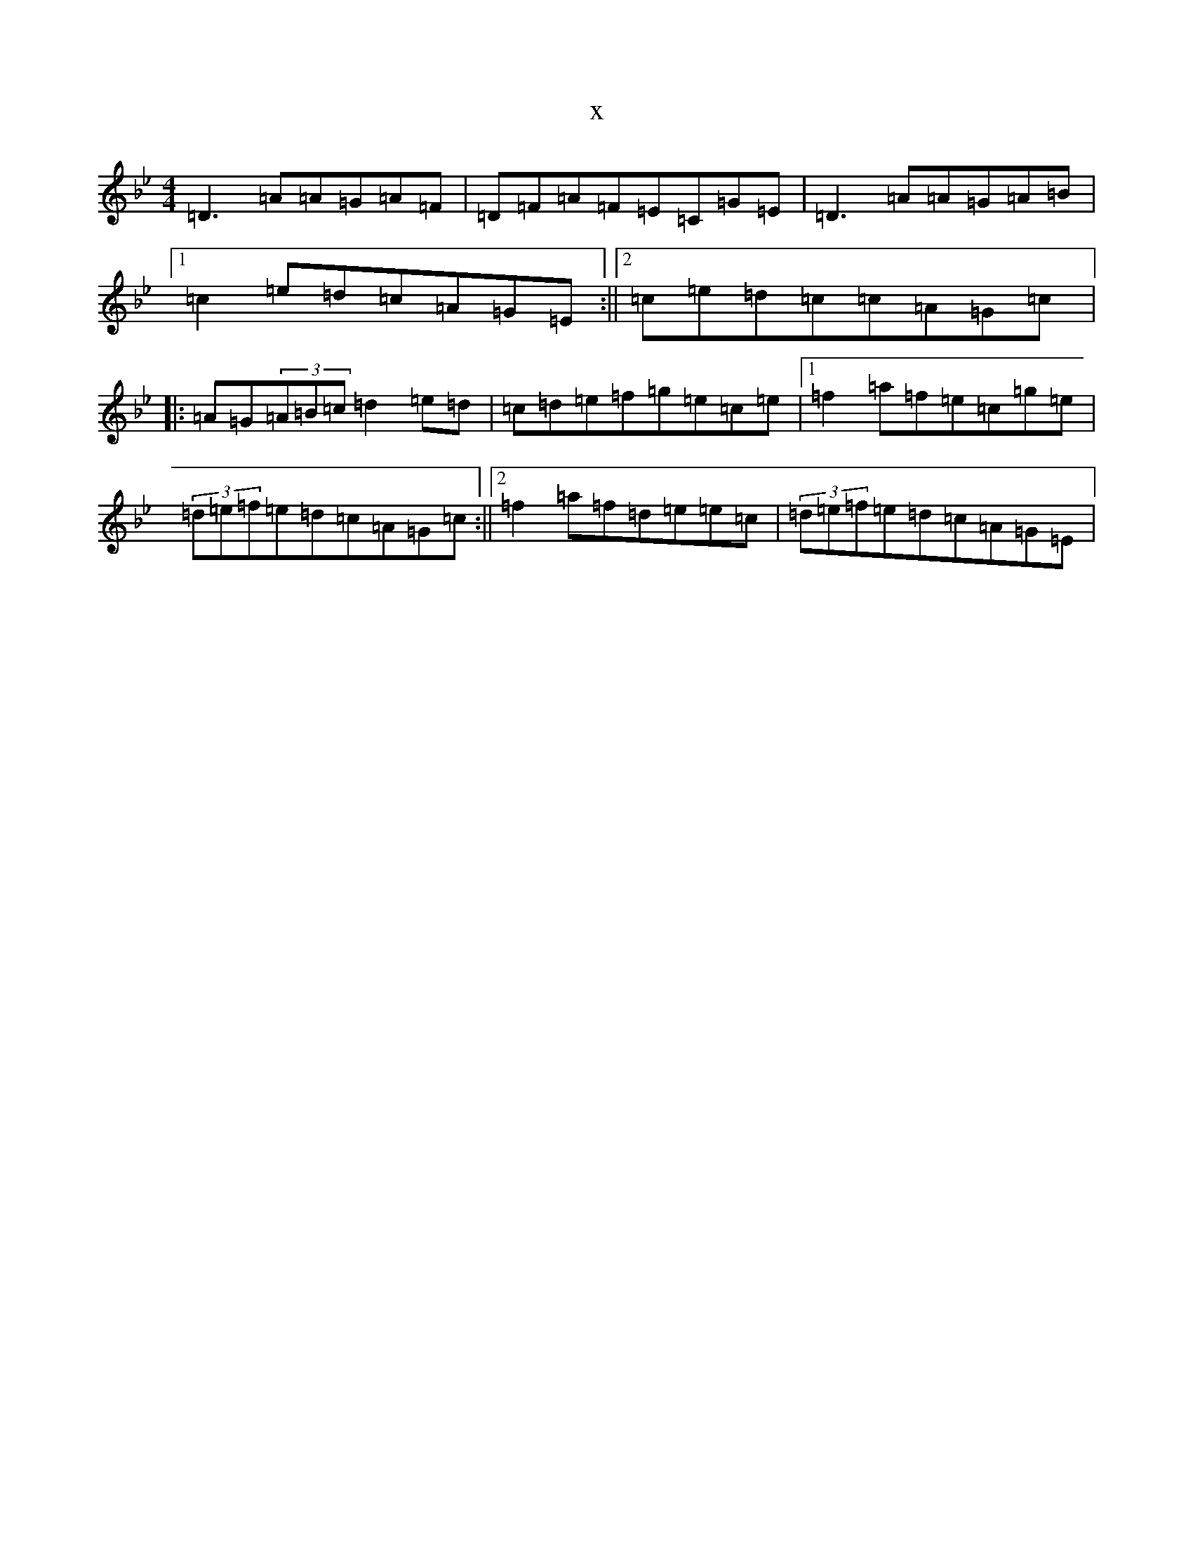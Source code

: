 X:21083
T:x
L:1/8
M:4/4
K: C Dorian
=D3=A=A=G=A=F|=D=F=A=F=E=C=G=E|=D3=A=A=G=A=B|1=c2=e=d=c=A=G=E:||2=c=e=d=c=c=A=G=c|:=A=G(3=A=B=c=d2=e=d|=c=d=e=f=g=e=c=e|1=f2=a=f=e=c=g=e|(3=d=e=f=e=d=c=A=G=c:||2=f2=a=f=d=e=e=c|(3=d=e=f=e=d=c=A=G=E|